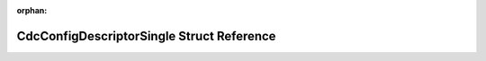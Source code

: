 .. meta::80edfb95449eeb46721f0f641fba76a3367f178238c618d0ca63604ddaf246ab7bc6226b76b330a48901bc27bfa5d8226485e817bfc3cceffefff7a5e9cbbdeb

:orphan:

.. title:: Flipper Zero Firmware: CdcConfigDescriptorSingle Struct Reference

CdcConfigDescriptorSingle Struct Reference
==========================================

.. container:: doxygen-content

   
   .. raw:: html
     :file: struct_cdc_config_descriptor_single.html
